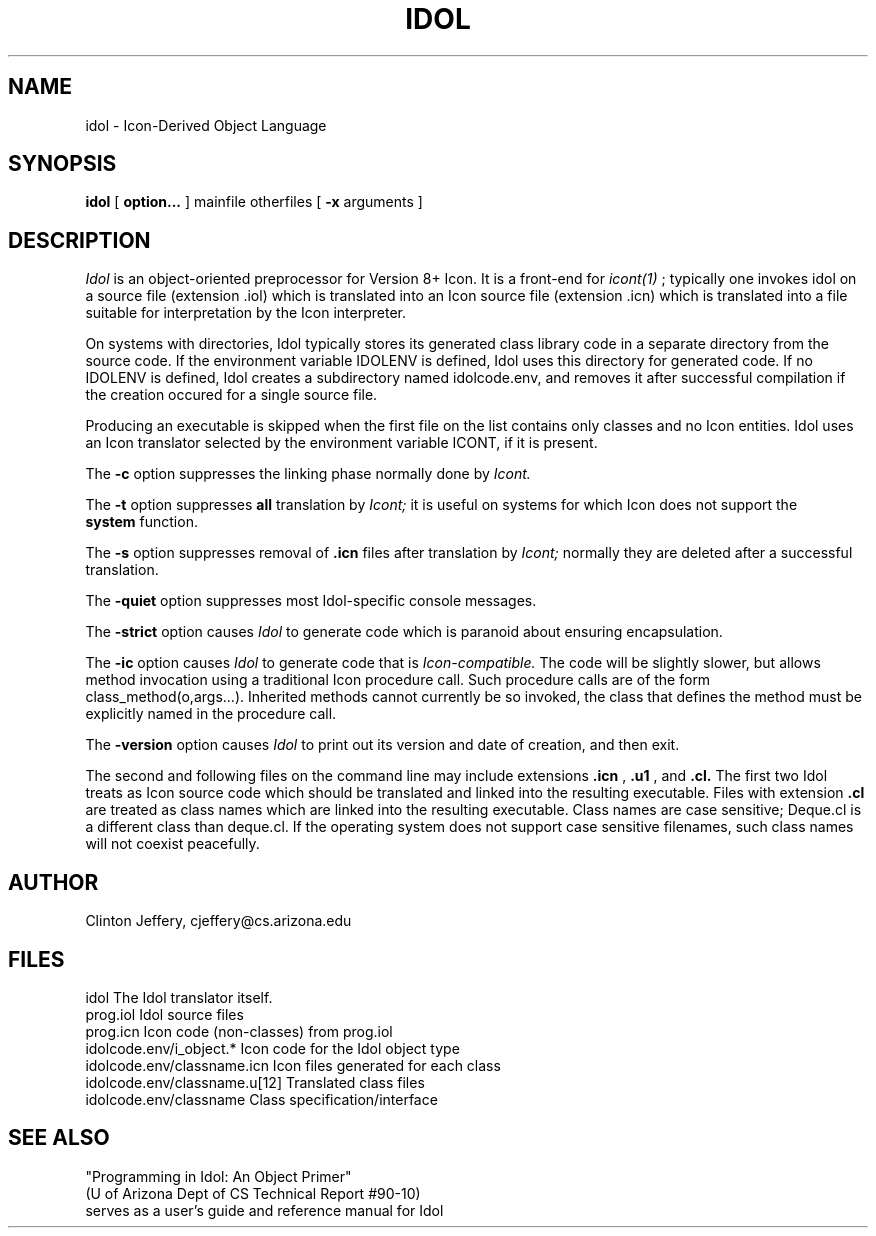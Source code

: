 .TH IDOL 1 "10 March 1991"
.UC 4
.SH NAME
idol \- Icon-Derived Object Language
.SH SYNOPSIS
.B idol
[
.B option...
]
mainfile otherfiles
[
.B \-x
arguments
]
.SH DESCRIPTION
.PP
.I Idol
is an object-oriented preprocessor for Version 8+ Icon.
It is a front-end for
.I icont(1)
; typically one invokes idol on
a source file (extension .iol) which is translated into an
Icon source file (extension .icn) which is translated into a
file suitable for interpretation by the Icon interpreter.
.PP
On systems with directories, Idol typically stores its generated class
library code in a separate directory from the source code.  If the
environment variable IDOLENV is defined, Idol uses this directory for
generated code.  If no IDOLENV is defined, Idol creates a subdirectory
named idolcode.env, and removes it after successful compilation 
if the creation occured for a single source file.
.PP
Producing an executable is skipped when the first file on the
list contains only classes and no Icon entities.  Idol uses an
Icon translator selected by the environment variable ICONT, if
it is present.
.PP
The
.B \-c
option suppresses the linking phase normally done by
.I Icont.
.PP
The
.B \-t
option suppresses
.B all
translation by
.I Icont;
it is useful on systems for which Icon does not support the
.br
.B system\(\)
function.
.PP
The
.B \-s
option suppresses removal of
.B \.icn
files after translation by
.I Icont;
normally they are deleted after a successful translation.
.PP
The
.B \-quiet
option suppresses most Idol-specific console messages.
.PP
The
.B \-strict
option causes
.I Idol
to generate code which is paranoid about ensuring encapsulation.
.PP
The
.B \-ic
option causes
.I Idol
to generate code that is
.I Icon-compatible.
The code will be slightly slower, but allows method invocation using
a traditional Icon procedure call.  Such procedure calls are of the form
class_method(o,args...).  Inherited methods cannot currently be so
invoked, the class that defines the method must be explicitly named in
the procedure call. 
.PP
The
.B \-version
option causes
.I Idol
to print out its version and date of creation, and then exit.
.PP
The second and following files on the command line may include
extensions
.B \.icn
,
.B \.u1
, and
.B \.cl\.
The first two Idol treats as
Icon source code which should be translated and linked into the
resulting executable.  Files with extension
.B \.cl
are treated as class names which are linked into the resulting executable.
Class names are case sensitive; Deque.cl is a different class than deque.cl.
If the operating system does not support case sensitive filenames, such
class names will not coexist peacefully.
.PP
.SH AUTHOR
.PP
Clinton Jeffery, cjeffery@cs.arizona.edu
.PP
.SH FILES
.PP
.nf
idol                          The Idol translator itself.
.br
prog.iol                      Idol source files
.br
prog.icn                      Icon code (non-classes) from prog.iol
.br
idolcode.env/i_object.*       Icon code for the Idol object type
.br
idolcode.env/classname.icn    Icon files generated for each class
.br
idolcode.env/classname.u[12]  Translated class files
.br
idolcode.env/classname        Class specification/interface
.fi
.SH SEE ALSO
.PP
.br
"Programming in Idol: An Object Primer"
.br
(U of Arizona Dept of CS Technical Report #90-10)
.br
serves as a user's guide and reference manual for Idol
